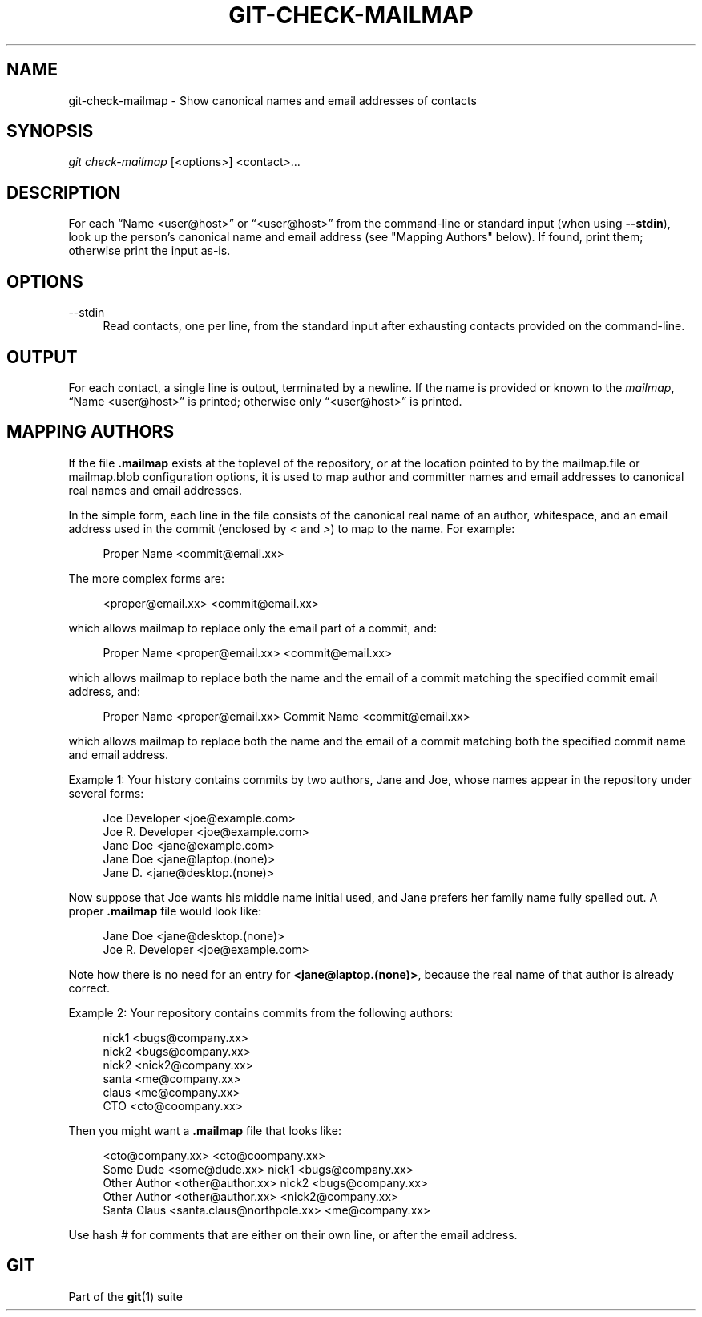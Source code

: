 '\" t
.\"     Title: git-check-mailmap
.\"    Author: [FIXME: author] [see http://docbook.sf.net/el/author]
.\" Generator: DocBook XSL Stylesheets v1.79.1 <http://docbook.sf.net/>
.\"      Date: 07/22/2020
.\"    Manual: Git Manual
.\"    Source: Git 2.28.0.rc2
.\"  Language: English
.\"
.TH "GIT\-CHECK\-MAILMAP" "1" "07/22/2020" "Git 2\&.28\&.0\&.rc2" "Git Manual"
.\" -----------------------------------------------------------------
.\" * Define some portability stuff
.\" -----------------------------------------------------------------
.\" ~~~~~~~~~~~~~~~~~~~~~~~~~~~~~~~~~~~~~~~~~~~~~~~~~~~~~~~~~~~~~~~~~
.\" http://bugs.debian.org/507673
.\" http://lists.gnu.org/archive/html/groff/2009-02/msg00013.html
.\" ~~~~~~~~~~~~~~~~~~~~~~~~~~~~~~~~~~~~~~~~~~~~~~~~~~~~~~~~~~~~~~~~~
.ie \n(.g .ds Aq \(aq
.el       .ds Aq '
.\" -----------------------------------------------------------------
.\" * set default formatting
.\" -----------------------------------------------------------------
.\" disable hyphenation
.nh
.\" disable justification (adjust text to left margin only)
.ad l
.\" -----------------------------------------------------------------
.\" * MAIN CONTENT STARTS HERE *
.\" -----------------------------------------------------------------
.SH "NAME"
git-check-mailmap \- Show canonical names and email addresses of contacts
.SH "SYNOPSIS"
.sp
.nf
\fIgit check\-mailmap\fR [<options>] <contact>\&...
.fi
.sp
.SH "DESCRIPTION"
.sp
For each \(lqName <user@host>\(rq or \(lq<user@host>\(rq from the command\-line or standard input (when using \fB\-\-stdin\fR), look up the person\(cqs canonical name and email address (see "Mapping Authors" below)\&. If found, print them; otherwise print the input as\-is\&.
.SH "OPTIONS"
.PP
\-\-stdin
.RS 4
Read contacts, one per line, from the standard input after exhausting contacts provided on the command\-line\&.
.RE
.SH "OUTPUT"
.sp
For each contact, a single line is output, terminated by a newline\&. If the name is provided or known to the \fImailmap\fR, \(lqName <user@host>\(rq is printed; otherwise only \(lq<user@host>\(rq is printed\&.
.SH "MAPPING AUTHORS"
.sp
If the file \fB\&.mailmap\fR exists at the toplevel of the repository, or at the location pointed to by the mailmap\&.file or mailmap\&.blob configuration options, it is used to map author and committer names and email addresses to canonical real names and email addresses\&.
.sp
In the simple form, each line in the file consists of the canonical real name of an author, whitespace, and an email address used in the commit (enclosed by \fI<\fR and \fI>\fR) to map to the name\&. For example:
.sp
.if n \{\
.RS 4
.\}
.nf
Proper Name <commit@email\&.xx>
.fi
.if n \{\
.RE
.\}
.sp
The more complex forms are:
.sp
.if n \{\
.RS 4
.\}
.nf
<proper@email\&.xx> <commit@email\&.xx>
.fi
.if n \{\
.RE
.\}
.sp
which allows mailmap to replace only the email part of a commit, and:
.sp
.if n \{\
.RS 4
.\}
.nf
Proper Name <proper@email\&.xx> <commit@email\&.xx>
.fi
.if n \{\
.RE
.\}
.sp
which allows mailmap to replace both the name and the email of a commit matching the specified commit email address, and:
.sp
.if n \{\
.RS 4
.\}
.nf
Proper Name <proper@email\&.xx> Commit Name <commit@email\&.xx>
.fi
.if n \{\
.RE
.\}
.sp
which allows mailmap to replace both the name and the email of a commit matching both the specified commit name and email address\&.
.sp
Example 1: Your history contains commits by two authors, Jane and Joe, whose names appear in the repository under several forms:
.sp
.if n \{\
.RS 4
.\}
.nf
Joe Developer <joe@example\&.com>
Joe R\&. Developer <joe@example\&.com>
Jane Doe <jane@example\&.com>
Jane Doe <jane@laptop\&.(none)>
Jane D\&. <jane@desktop\&.(none)>
.fi
.if n \{\
.RE
.\}
.sp
.sp
Now suppose that Joe wants his middle name initial used, and Jane prefers her family name fully spelled out\&. A proper \fB\&.mailmap\fR file would look like:
.sp
.if n \{\
.RS 4
.\}
.nf
Jane Doe         <jane@desktop\&.(none)>
Joe R\&. Developer <joe@example\&.com>
.fi
.if n \{\
.RE
.\}
.sp
.sp
Note how there is no need for an entry for \fB<jane@laptop\&.(none)>\fR, because the real name of that author is already correct\&.
.sp
Example 2: Your repository contains commits from the following authors:
.sp
.if n \{\
.RS 4
.\}
.nf
nick1 <bugs@company\&.xx>
nick2 <bugs@company\&.xx>
nick2 <nick2@company\&.xx>
santa <me@company\&.xx>
claus <me@company\&.xx>
CTO <cto@coompany\&.xx>
.fi
.if n \{\
.RE
.\}
.sp
.sp
Then you might want a \fB\&.mailmap\fR file that looks like:
.sp
.if n \{\
.RS 4
.\}
.nf
<cto@company\&.xx>                       <cto@coompany\&.xx>
Some Dude <some@dude\&.xx>         nick1 <bugs@company\&.xx>
Other Author <other@author\&.xx>   nick2 <bugs@company\&.xx>
Other Author <other@author\&.xx>         <nick2@company\&.xx>
Santa Claus <santa\&.claus@northpole\&.xx> <me@company\&.xx>
.fi
.if n \{\
.RE
.\}
.sp
.sp
Use hash \fI#\fR for comments that are either on their own line, or after the email address\&.
.SH "GIT"
.sp
Part of the \fBgit\fR(1) suite
